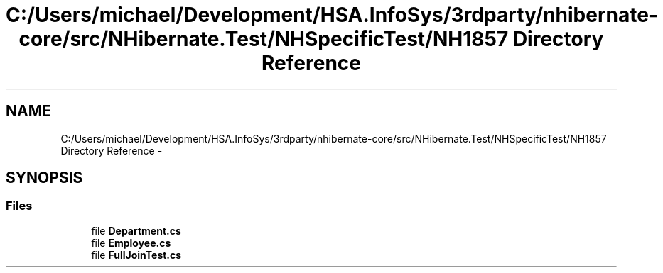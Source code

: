.TH "C:/Users/michael/Development/HSA.InfoSys/3rdparty/nhibernate-core/src/NHibernate.Test/NHSpecificTest/NH1857 Directory Reference" 3 "Fri Jul 5 2013" "Version 1.0" "HSA.InfoSys" \" -*- nroff -*-
.ad l
.nh
.SH NAME
C:/Users/michael/Development/HSA.InfoSys/3rdparty/nhibernate-core/src/NHibernate.Test/NHSpecificTest/NH1857 Directory Reference \- 
.SH SYNOPSIS
.br
.PP
.SS "Files"

.in +1c
.ti -1c
.RI "file \fBDepartment\&.cs\fP"
.br
.ti -1c
.RI "file \fBEmployee\&.cs\fP"
.br
.ti -1c
.RI "file \fBFullJoinTest\&.cs\fP"
.br
.in -1c
